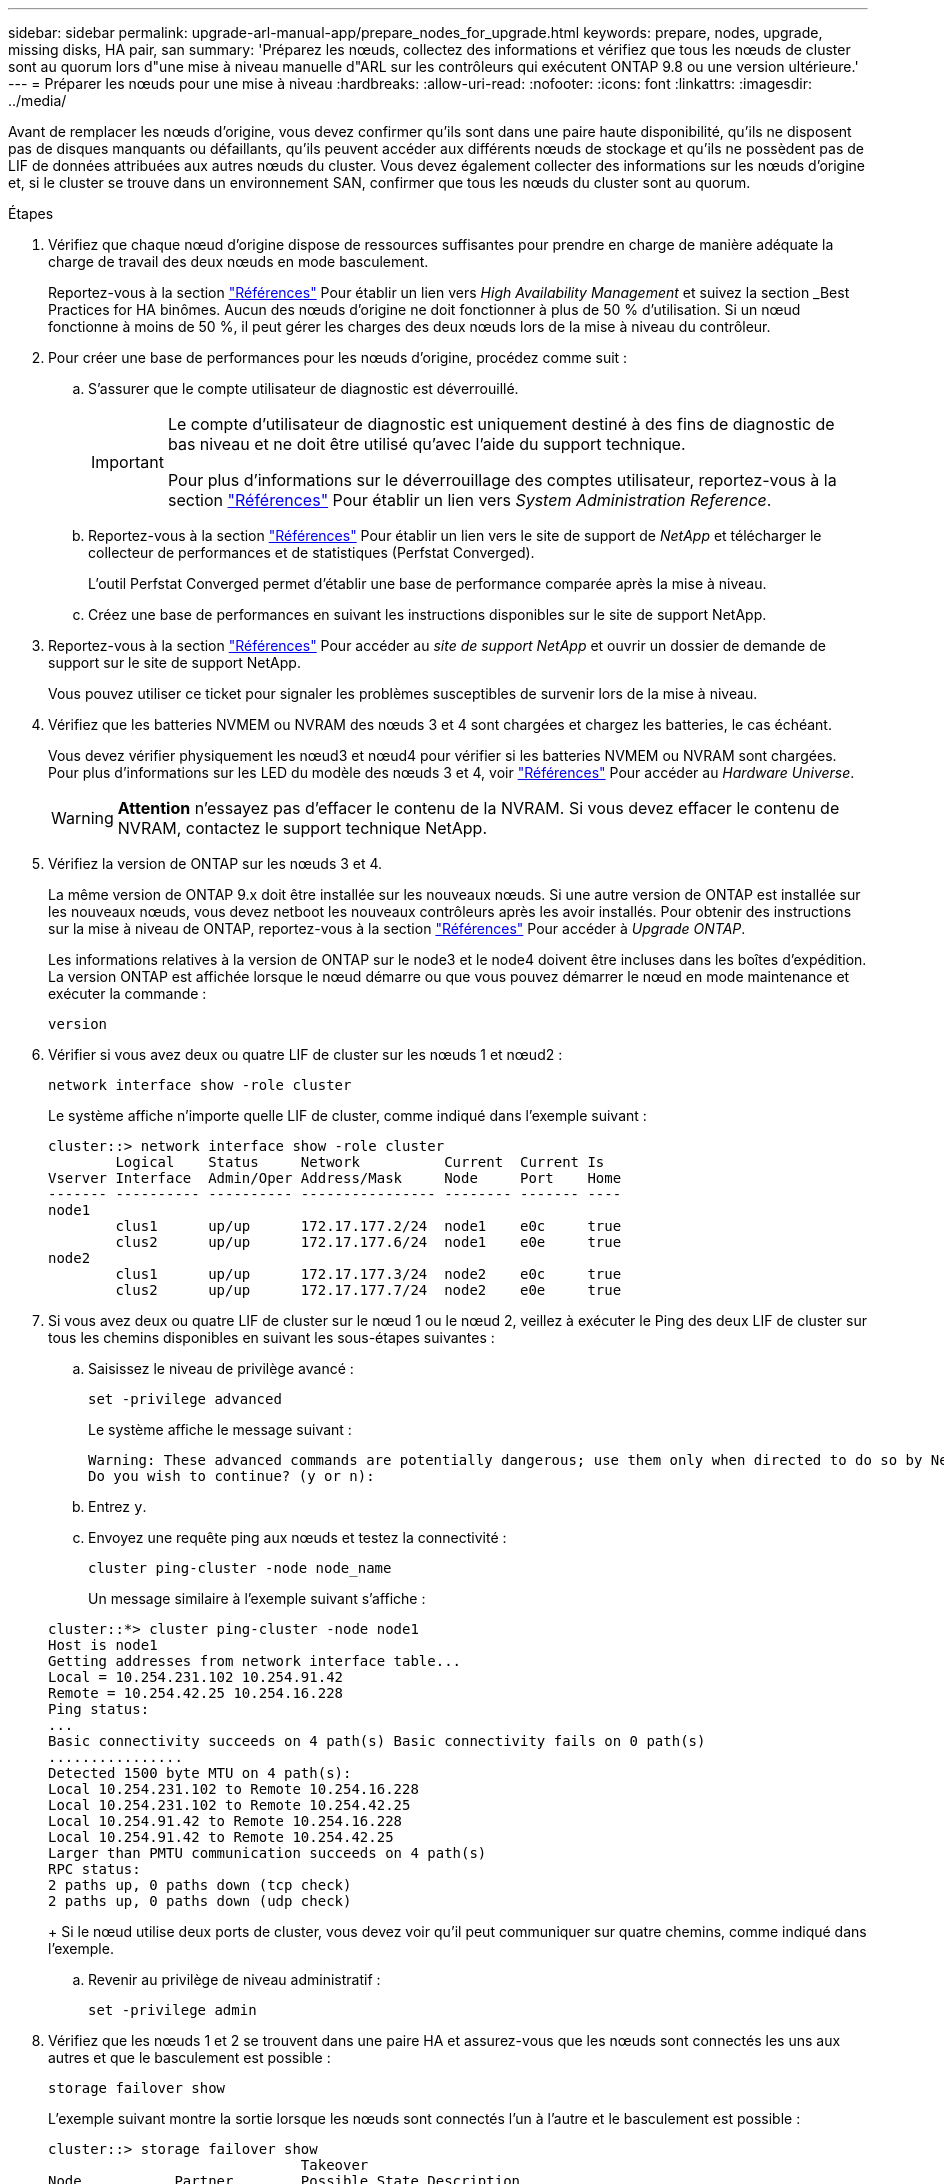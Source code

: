 ---
sidebar: sidebar 
permalink: upgrade-arl-manual-app/prepare_nodes_for_upgrade.html 
keywords: prepare, nodes, upgrade, missing disks, HA pair, san 
summary: 'Préparez les nœuds, collectez des informations et vérifiez que tous les nœuds de cluster sont au quorum lors d"une mise à niveau manuelle d"ARL sur les contrôleurs qui exécutent ONTAP 9.8 ou une version ultérieure.' 
---
= Préparer les nœuds pour une mise à niveau
:hardbreaks:
:allow-uri-read: 
:nofooter: 
:icons: font
:linkattrs: 
:imagesdir: ../media/


[role="lead"]
Avant de remplacer les nœuds d'origine, vous devez confirmer qu'ils sont dans une paire haute disponibilité, qu'ils ne disposent pas de disques manquants ou défaillants, qu'ils peuvent accéder aux différents nœuds de stockage et qu'ils ne possèdent pas de LIF de données attribuées aux autres nœuds du cluster. Vous devez également collecter des informations sur les nœuds d'origine et, si le cluster se trouve dans un environnement SAN, confirmer que tous les nœuds du cluster sont au quorum.

.Étapes
. Vérifiez que chaque nœud d'origine dispose de ressources suffisantes pour prendre en charge de manière adéquate la charge de travail des deux nœuds en mode basculement.
+
Reportez-vous à la section link:other_references.html["Références"] Pour établir un lien vers _High Availability Management_ et suivez la section _Best Practices for HA binômes. Aucun des nœuds d'origine ne doit fonctionner à plus de 50 % d'utilisation. Si un nœud fonctionne à moins de 50 %, il peut gérer les charges des deux nœuds lors de la mise à niveau du contrôleur.

. Pour créer une base de performances pour les nœuds d'origine, procédez comme suit :
+
.. S'assurer que le compte utilisateur de diagnostic est déverrouillé.
+
[IMPORTANT]
====
Le compte d'utilisateur de diagnostic est uniquement destiné à des fins de diagnostic de bas niveau et ne doit être utilisé qu'avec l'aide du support technique.

Pour plus d'informations sur le déverrouillage des comptes utilisateur, reportez-vous à la section link:other_references.html["Références"] Pour établir un lien vers _System Administration Reference_.

====
.. Reportez-vous à la section link:other_references.html["Références"] Pour établir un lien vers le site de support de _NetApp_ et télécharger le collecteur de performances et de statistiques (Perfstat Converged).
+
L'outil Perfstat Converged permet d'établir une base de performance comparée après la mise à niveau.

.. Créez une base de performances en suivant les instructions disponibles sur le site de support NetApp.


. Reportez-vous à la section link:other_references.html["Références"] Pour accéder au _site de support NetApp_ et ouvrir un dossier de demande de support sur le site de support NetApp.
+
Vous pouvez utiliser ce ticket pour signaler les problèmes susceptibles de survenir lors de la mise à niveau.

. Vérifiez que les batteries NVMEM ou NVRAM des nœuds 3 et 4 sont chargées et chargez les batteries, le cas échéant.
+
Vous devez vérifier physiquement les nœud3 et nœud4 pour vérifier si les batteries NVMEM ou NVRAM sont chargées. Pour plus d'informations sur les LED du modèle des nœuds 3 et 4, voir link:other_references.html["Références"] Pour accéder au _Hardware Universe_.

+

WARNING: *Attention* n'essayez pas d'effacer le contenu de la NVRAM. Si vous devez effacer le contenu de NVRAM, contactez le support technique NetApp.

. Vérifiez la version de ONTAP sur les nœuds 3 et 4.
+
La même version de ONTAP 9.x doit être installée sur les nouveaux nœuds. Si une autre version de ONTAP est installée sur les nouveaux nœuds, vous devez netboot les nouveaux contrôleurs après les avoir installés. Pour obtenir des instructions sur la mise à niveau de ONTAP, reportez-vous à la section link:other_references.html["Références"] Pour accéder à _Upgrade ONTAP_.

+
Les informations relatives à la version de ONTAP sur le node3 et le node4 doivent être incluses dans les boîtes d'expédition. La version ONTAP est affichée lorsque le nœud démarre ou que vous pouvez démarrer le nœud en mode maintenance et exécuter la commande :

+
`version`

. Vérifier si vous avez deux ou quatre LIF de cluster sur les nœuds 1 et nœud2 :
+
`network interface show -role cluster`

+
Le système affiche n'importe quelle LIF de cluster, comme indiqué dans l'exemple suivant :

+
....
cluster::> network interface show -role cluster
        Logical    Status     Network          Current  Current Is
Vserver Interface  Admin/Oper Address/Mask     Node     Port    Home
------- ---------- ---------- ---------------- -------- ------- ----
node1
        clus1      up/up      172.17.177.2/24  node1    e0c     true
        clus2      up/up      172.17.177.6/24  node1    e0e     true
node2
        clus1      up/up      172.17.177.3/24  node2    e0c     true
        clus2      up/up      172.17.177.7/24  node2    e0e     true
....
. Si vous avez deux ou quatre LIF de cluster sur le nœud 1 ou le nœud 2, veillez à exécuter le Ping des deux LIF de cluster sur tous les chemins disponibles en suivant les sous-étapes suivantes :
+
.. Saisissez le niveau de privilège avancé :
+
`set -privilege advanced`

+
Le système affiche le message suivant :

+
....
Warning: These advanced commands are potentially dangerous; use them only when directed to do so by NetApp personnel.
Do you wish to continue? (y or n):
....
.. Entrez `y`.
.. Envoyez une requête ping aux nœuds et testez la connectivité :
+
`cluster ping-cluster -node node_name`

+
Un message similaire à l'exemple suivant s'affiche :

+
....
cluster::*> cluster ping-cluster -node node1
Host is node1
Getting addresses from network interface table...
Local = 10.254.231.102 10.254.91.42
Remote = 10.254.42.25 10.254.16.228
Ping status:
...
Basic connectivity succeeds on 4 path(s) Basic connectivity fails on 0 path(s)
................
Detected 1500 byte MTU on 4 path(s):
Local 10.254.231.102 to Remote 10.254.16.228
Local 10.254.231.102 to Remote 10.254.42.25
Local 10.254.91.42 to Remote 10.254.16.228
Local 10.254.91.42 to Remote 10.254.42.25
Larger than PMTU communication succeeds on 4 path(s)
RPC status:
2 paths up, 0 paths down (tcp check)
2 paths up, 0 paths down (udp check)
....
+
Si le nœud utilise deux ports de cluster, vous devez voir qu'il peut communiquer sur quatre chemins, comme indiqué dans l'exemple.

.. Revenir au privilège de niveau administratif :
+
`set -privilege admin`



. Vérifiez que les nœuds 1 et 2 se trouvent dans une paire HA et assurez-vous que les nœuds sont connectés les uns aux autres et que le basculement est possible :
+
`storage failover show`

+
L'exemple suivant montre la sortie lorsque les nœuds sont connectés l'un à l'autre et le basculement est possible :

+
....
cluster::> storage failover show
                              Takeover
Node           Partner        Possible State Description
-------------- -------------- -------- -------------------------------
node1          node2          true     Connected to node2
node2          node1          true     Connected to node1
....
+
Un nœud ne doit pas faire l'objet d'un retour partiel. L'exemple suivant montre que le nœud 1 est en retour partiel :

+
....
cluster::> storage failover show
                              Takeover
Node           Partner        Possible State Description
-------------- -------------- -------- -------------------------------
node1          node2          true     Connected to node2, Partial giveback
node2          node1          true     Connected to node1
....
+
Si l'un des nœuds est en cours de rétablissement partiel, utilisez le `storage failover giveback` pour effectuer le retour, puis utilisez la commande `storage failover show-giveback` commande afin de s'assurer qu'aucun agrégat n'a toujours besoin d'être redonné. Pour obtenir des informations détaillées sur les commandes, reportez-vous à link:other_references.html["Références"] Pour établir un lien vers _High Availability Management_.

. [[man_prepare_nodes_step9]]Confirmez que ni le nœud1 ni le nœud2 ne possède les agrégats pour lesquels il s'agit du propriétaire actuel (mais pas le propriétaire du domicile) :
+
`storage aggregate show -nodes _node_name_ -is-home false -fields owner-name, home-name, state`

+
Si ni le nœud1 ni le nœud2 ne possède des agrégats pour lesquels il s'agit du propriétaire actuel (mais pas le propriétaire du domicile), le système renvoie un message semblable à l'exemple suivant :

+
....
cluster::> storage aggregate show -node node2 -is-home false -fields owner-name,homename,state
There are no entries matching your query.
....
+
L'exemple suivant montre la sortie de la commande pour un nœud nommé node2 qui est le propriétaire du home, mais pas le propriétaire actuel, de quatre agrégats :

+
....
cluster::> storage aggregate show -node node2 -is-home false
               -fields owner-name,home-name,state

aggregate     home-name    owner-name   state
------------- ------------ ------------ ------
aggr1         node1        node2        online
aggr2         node1        node2        online
aggr3         node1        node2        online
aggr4         node1        node2        online

4 entries were displayed.
....
. Effectuer l'une des actions suivantes :
+
[cols="35,65"]
|===
| Si la commande dans <<man_prepare_nodes_step9,Étape 9>>... | Alors... 


| Sortie vide | Ignorez l'étape 11 et passez à <<man_prepare_nodes_step12,Étape 12>>. 


| Sortie | Accédez à <<man_prepare_nodes_step11,Étape 11>>. 
|===
. [[man_prepare_nodes_step11]]] si le nœud1 ou le nœud2 possède des agrégats pour lesquels il s'agit du propriétaire actuel, mais pas du propriétaire de la maison, procédez comme suit :
+
.. Renvoyez les agrégats actuellement détenus par le nœud partenaire au nœud propriétaire de rattachement :
+
`storage failover giveback -ofnode _home_node_name_`

.. Vérifiez que ni le nœud1 ni le nœud2 ne possède toujours des agrégats pour lesquels il s'agit du propriétaire actuel (mais pas le propriétaire du domicile) :
+
`storage aggregate show -nodes _node_name_ -is-home false -fields owner-name, home-name, state`

+
L'exemple suivant montre la sortie de la commande lorsqu'un nœud est à la fois le propriétaire actuel et le propriétaire du domicile des agrégats :

+
....
cluster::> storage aggregate show -nodes node1
          -is-home true -fields owner-name,home-name,state

aggregate     home-name    owner-name   state
------------- ------------ ------------ ------
aggr1         node1        node1        online
aggr2         node1        node1        online
aggr3         node1        node1        online
aggr4         node1        node1        online

4 entries were displayed.
....


. [[man_prepare_nodes_step12]] Confirmez que les nœuds 1 et 2 peuvent accéder l'un à l'autre au stockage et vérifiez qu'aucun disque n'est manquant :
+
`storage failover show -fields local-missing-disks,partner-missing-disks`

+
L'exemple suivant montre la sortie lorsqu'aucun disque n'est manquant :

+
....
cluster::> storage failover show -fields local-missing-disks,partner-missing-disks

node     local-missing-disks partner-missing-disks
-------- ------------------- ---------------------
node1    None                None
node2    None                None
....
+
Si des disques sont manquants, reportez-vous à la section link:other_references.html["Références"] Pour lier la gestion des _disques et des agrégats à la CLI_, _gestion du stockage logique avec CLI_ et _High Availability management_ afin de configurer le stockage pour la paire HA.

. Confirmer que les nœuds 1 et 2 sont en bonne santé et admissibles à participer au groupe :
+
`cluster show`

+
L'exemple suivant montre la sortie lorsque les deux nœuds sont éligibles et fonctionnent correctement :

+
....
cluster::> cluster show

Node                  Health  Eligibility
--------------------- ------- ------------
node1                 true    true
node2                 true    true
....
. Définissez le niveau de privilège sur avancé :
+
`set -privilege advanced`

. [[man_prepare_nodes_step15]] Confirmez que le nœud1 et le nœud2 exécutent la même version de ONTAP :
+
`system node image show -node _node1,node2_ -iscurrent true`

+
L'exemple suivant montre la sortie de la commande :

+
....
cluster::*> system node image show -node node1,node2 -iscurrent true

                 Is      Is                Install
Node     Image   Default Current Version   Date
-------- ------- ------- ------- --------- -------------------
node1
         image1  true    true    9.1         2/7/2017 20:22:06
node2
         image1  true    true    9.1         2/7/2017 20:20:48

2 entries were displayed.
....
. Vérifiez que le nœud 1 ou le nœud 2 ne possède aucune LIF de données appartenant à d'autres nœuds du cluster et que celui-ci est vérifié `Current Node` et `Is Home` colonnes dans la sortie :
+
`network interface show -role data -is-home false -curr-node _node_name_`

+
L'exemple suivant montre la sortie lorsque le nœud 1 n'a pas de LIFs appartenant à d'autres nœuds du cluster :

+
....
cluster::> network interface show -role data -is-home false -curr-node node1
 There are no entries matching your query.
....
+
L'exemple suivant montre la sortie lorsque le nœud 1 possède des LIFs de données détenues en privé par l'autre nœud :

+
....
cluster::> network interface show -role data -is-home false -curr-node node1

            Logical    Status     Network            Current       Current Is
Vserver     Interface  Admin/Oper Address/Mask       Node          Port    Home
----------- ---------- ---------- ------------------ ------------- ------- ----
vs0
            data1      up/up      172.18.103.137/24  node1         e0d     false
            data2      up/up      172.18.103.143/24  node1         e0f     false

2 entries were displayed.
....
. Si la sortie est entrée <<man_prepare_nodes_step15,Étape 15>> Indique que le nœud 1 ou le nœud 2 possède des LIF de données détenues par d'autres nœuds du cluster, afin de migrer les LIF de données hors du nœud 1 ou du nœud 2 :
+
`network interface revert -vserver * -lif *`

+
Pour des informations détaillées sur le `network interface revert` commande, voir link:other_references.html["Références"] Pour lier les commandes _ONTAP 9 : Manuel page Reference_.

. Vérifier si le nœud 1 ou le nœud 2 possède des disques défectueux :
+
`storage disk show -nodelist _node1,node2_ -broken`

+
Si l'un des disques est défectueux, supprimez-les en suivant les instructions de la section _Disk and Aggregate management à l'aide de la CLI_. (Voir link:other_references.html["Références"] Pour établir un lien vers _Disk et la gestion de l'agrégat avec l'interface de ligne de commande_.)

. Collectez des informations sur node1 et node2 en effectuant les sous-étapes suivantes et en enregistrant la sortie de chaque commande :
+
[NOTE]
====
** Vous utiliserez ces informations plus tard dans la procédure.
** Si vous possédez un système doté de plus de deux ports de cluster par nœud, par exemple un système FAS8080 ou AFF8080, avant de démarrer la mise à niveau, vous devez migrer et ré-home les LIF de cluster sur deux ports de cluster par nœud. Si vous effectuez la mise à niveau du contrôleur avec plus de deux ports de cluster par nœud, des LIF de cluster risquent d'être manquantes sur le nouveau contrôleur après la mise à niveau.


====
+
.. Enregistrez le modèle, l'ID du système et le numéro de série des deux nœuds :
+
`system node show -node _node1,node2_ -instance`

+

NOTE: Vous utiliserez les informations pour réaffecter des disques et désaffecter les nœuds d'origine.

.. Entrez la commande suivante sur les nœuds 1 et 2, et notez les informations sur les tiroirs, le nombre de disques de chaque tiroir, les détails du stockage Flash, la mémoire, la mémoire NVRAM et les cartes réseau depuis la sortie :
+
`run -node _node_name_ sysconfig`

+

NOTE: Vous pouvez utiliser ces informations pour identifier des pièces ou des accessoires que vous souhaitez transférer vers node3 ou node4. Si vous ne savez pas si les nœuds sont des systèmes V-Series ou si vous disposez du logiciel de virtualisation FlexArray, vous pouvez également l'apprendre de la sortie.

.. Entrez la commande suivante sur les nœuds 1 et 2, puis enregistrez les agrégats en ligne sur les deux nœuds :
+
`storage aggregate show -node _node_name_ -state online`

+

NOTE: Vous pouvez utiliser ces informations ainsi que les informations de la sous-étape suivante pour vérifier que les agrégats et les volumes restent en ligne tout au long de la procédure, à l'exception de la brève période pendant laquelle ils sont hors ligne pendant le transfert.

.. [[man_prepare_nodes_step19]]Entrez la commande suivante sur les nœuds 1 et 2 et enregistrez les volumes hors ligne sur les deux nœuds :
+
`volume show -node _node_name_ -state offline`

+

NOTE: Après la mise à niveau, vous exécuteront de nouveau la commande et comparerez la sortie avec la sortie de cette étape pour voir si d'autres volumes se sont déconnectés.



. Entrez les commandes suivantes pour vérifier si des groupes d'interfaces ou des VLAN sont configurés sur le nœud 1 ou le nœud 2 :
+
`network port ifgrp show`

+
`network port vlan show`

+
Notez que les groupes d'interface ou les VLAN sont configurés sur le node1 ou le node2 ; vous avez besoin de ces informations à l'étape suivante et ultérieurement de la procédure.

. Pour vérifier que les ports physiques peuvent être correctement mappés ultérieurement au cours de la procédure, procédez comme suit sur les sous-étapes suivantes du node1 et du node2 :
+
.. Entrez la commande suivante pour vérifier la présence de groupes de basculement sur le nœud autre que `clusterwide`:
+
`network interface failover-groups show`

+
Les Failover Groups regroupent les ensembles de ports réseau présents sur le système. Étant donné que la mise à niveau du matériel du contrôleur peut modifier l'emplacement des ports physiques, les groupes de basculement peuvent être modifiés par inadvertance au cours de la mise à niveau.

+
Le système affiche les groupes de basculement sur le nœud, comme illustré dans l'exemple suivant :

+
....
cluster::> network interface failover-groups show

Vserver             Group             Targets
------------------- ----------------- ----------
Cluster             Cluster           node1:e0a, node1:e0b
                                      node2:e0a, node2:e0b

fg_6210_e0c         Default           node1:e0c, node1:e0d
                                      node1:e0e, node2:e0c
                                      node2:e0d, node2:e0e

2 entries were displayed.
....
.. Si des groupes de basculement sont présents, ils sont différents de `clusterwide`, enregistrez les noms des groupes de basculement et les ports appartenant aux groupes de basculement.
.. Entrez la commande suivante pour vérifier s'il existe des VLAN configurés sur le nœud :
+
`network port vlan show -node _node_name_`

+
Les VLAN sont configurés sur des ports physiques. Si les ports physiques changent, les VLAN devront être recrétés ultérieurement dans la procédure.

+
Le système affiche les VLAN configurés sur le nœud, comme illustré dans l'exemple suivant :

+
....
cluster::> network port vlan show

Network Network
Node    VLAN Name Port    VLAN ID MAC Address
------  --------- ------- ------- ------------------
node1   e1b-70    e1b     70      00:15:17:76:7b:69
....
.. Si des VLAN sont configurés sur le nœud, notez le couplage de chaque port réseau et de l'ID VLAN.


. Effectuer l'une des actions suivantes :
+
[cols="35,65"]
|===
| Si les groupes d'interfaces ou LES VLAN sont... | Alors... 


| Sur le nœud 1 ou le nœud 2 | Terminé <<man_prepare_nodes_step23,Étape 23>> et <<man_prepare_nodes_step24,Étape 24>>. 


| Pas sur le nœud1 ou le nœud2 | Accédez à <<man_prepare_nodes_step24,Étape 24>>. 
|===
. [[man_prepare_nodes_step23]] si vous ne savez pas si le nœud1 et le nœud2 se trouvent dans un environnement SAN ou non-SAN, entrez la commande suivante et examinez sa sortie :
+
`network interface show -vserver _vserver_name_ -data-protocol iscsi|fcp`

+
Si ni iSCSI ni FC n'est configuré pour le SVM, la commande affiche un message similaire à l'exemple suivant :

+
....
cluster::> network interface show -vserver Vserver8970 -data-protocol iscsi|fcp
There are no entries matching your query.
....
+
Vous pouvez vérifier que le nœud se trouve dans un environnement NAS à l'aide de `network interface show` commande avec `-data-protocol nfs|cifs` paramètres.

+
Si iSCSI ou FC est configuré pour le SVM, la commande affiche un message similaire à l'exemple suivant :

+
....
cluster::> network interface show -vserver vs1 -data-protocol iscsi|fcp

         Logical    Status     Network            Current  Current Is
Vserver  Interface  Admin/Oper Address/Mask       Node     Port    Home
-------- ---------- ---------- ------------------ -------- ------- ----
vs1      vs1_lif1   up/down    172.17.176.20/24   node1    0d      true
....
. [[man_prepare_nodes_step24]]Vérifiez que tous les nœuds du cluster sont au quorum en effectuant les sous-étapes suivantes :
+
.. Saisissez le niveau de privilège avancé :
+
`set -privilege advanced`

+
Le système affiche le message suivant :

+
....
Warning: These advanced commands are potentially dangerous; use them only when directed to do so by NetApp personnel.
Do you wish to continue? (y or n):
....
.. Entrez `y`.
.. Vérifiez l'état du service du cluster dans le noyau, une fois pour chaque nœud :
+
`cluster kernel-service show`

+
Un message similaire à l'exemple suivant s'affiche :

+
....
cluster::*> cluster kernel-service show

Master        Cluster       Quorum        Availability  Operational
Node          Node          Status        Status        Status
------------- ------------- ------------- ------------- -------------
node1         node1         in-quorum     true          operational
              node2         in-quorum     true          operational

2 entries were displayed.
....
+
Les nœuds d'un cluster sont dans le quorum lorsqu'une simple majorité de nœuds sont en bon état et peuvent communiquer entre eux. Pour plus d'informations, reportez-vous à la section link:other_references.html["Références"] Pour établir un lien vers _System Administration Reference_.

.. Revenir au niveau de privilège administratif :
+
`set -privilege admin`



. Effectuer l'une des actions suivantes :
+
[cols="35,65"]
|===
| Si le cluster... | Alors... 


| A configuré SAN | Accédez à <<man_prepare_nodes_step26,Étape 26>>. 


| Aucun SAN n'est configuré | Accédez à <<man_prepare_nodes_step29,Étape 29>>. 
|===
. [[man_prepare_nodes_step26]]vérifier la présence de LIF SAN sur le nœud1 et le nœud2 pour chaque SVM dont le service SAN iSCSI ou FC est activé en entrant la commande suivante et en examinant sa sortie :
+
`network interface show -data-protocol iscsi|fcp -home-node _node_name_`

+
La commande affiche les informations San LIF pour les nœuds 1 et 2. Les exemples suivants présentent l'état dans la colonne Status Admin/Oper en tant que up/up, indiquant que le service SAN iSCSI et FC sont activés :

+
....
cluster::> network interface show -data-protocol iscsi|fcp
            Logical    Status     Network                  Current   Current Is
Vserver     Interface  Admin/Oper Address/Mask             Node      Port    Home
----------- ---------- ---------- ------------------       --------- ------- ----
a_vs_iscsi  data1      up/up      10.228.32.190/21         node1     e0a     true
            data2      up/up      10.228.32.192/21         node2     e0a     true

b_vs_fcp    data1      up/up      20:09:00:a0:98:19:9f:b0  node1     0c      true
            data2      up/up      20:0a:00:a0:98:19:9f:b0  node2     0c      true

c_vs_iscsi_fcp data1   up/up      20:0d:00:a0:98:19:9f:b0  node2     0c      true
            data2      up/up      20:0e:00:a0:98:19:9f:b0  node2     0c      true
            data3      up/up      10.228.34.190/21         node2     e0b     true
            data4      up/up      10.228.34.192/21         node2     e0b     true
....
+
Vous pouvez également afficher des informations plus détaillées sur les LIF en entrant la commande suivante :

+
`network interface show -instance -data-protocol iscsi|fcp`

. Capturer la configuration par défaut de n'importe quel port FC sur les nœuds d'origine en saisissant la commande suivante et en enregistrant la sortie de vos systèmes :
+
`ucadmin show`

+
La commande affiche des informations concernant tous les ports FC du cluster, comme illustré dans l'exemple suivant :

+
....
cluster::> ucadmin show

                Current Current   Pending Pending   Admin
Node    Adapter Mode    Type      Mode    Type      Status
------- ------- ------- --------- ------- --------- -----------
node1   0a      fc      initiator -       -         online
node1   0b      fc      initiator -       -         online
node1   0c      fc      initiator -       -         online
node1   0d      fc      initiator -       -         online
node2   0a      fc      initiator -       -         online
node2   0b      fc      initiator -       -         online
node2   0c      fc      initiator -       -         online
node2   0d      fc      initiator -       -         online
8 entries were displayed.
....
+
Vous pouvez utiliser les informations après la mise à niveau pour définir la configuration des ports FC sur les nouveaux nœuds.

. Si vous mettez à niveau un système V-Series ou un système avec le logiciel de virtualisation FlexArray, capturez les informations relatives à la topologie des nœuds d'origine en entrant la commande suivante et en enregistrant le résultat :
+
`storage array config show -switch`

+
Le système affiche les informations relatives à la topologie, comme le montre l'exemple suivant :

+
....
cluster::> storage array config show -switch

      LUN LUN                                  Target Side Initiator Side Initi-
Node  Grp Cnt Array Name    Array Target Port  Switch Port Switch Port    ator
----- --- --- ------------- ------------------ ----------- -------------- ------
node1 0   50  I_1818FAStT_1
                            205700a0b84772da   vgbr6510a:5  vgbr6510s164:3  0d
                            206700a0b84772da   vgbr6510a:6  vgbr6510s164:4  2b
                            207600a0b84772da   vgbr6510b:6  vgbr6510s163:1  0c
node2 0   50  I_1818FAStT_1
                            205700a0b84772da   vgbr6510a:5  vgbr6510s164:1  0d
                            206700a0b84772da   vgbr6510a:6  vgbr6510s164:2  2b
                            207600a0b84772da   vgbr6510b:6  vgbr6510s163:3  0c
                            208600a0b84772da   vgbr6510b:5  vgbr6510s163:4  2a
7 entries were displayed.
....
. [[man_prepare_nodes_step29]]effectuez les sous-étapes suivantes :
+
.. Entrez la commande suivante sur l'un des nœuds d'origine et enregistrez le résultat :
+
`service-processor show -node * -instance`

+
Le système affiche des informations détaillées sur le processeur de service sur les deux nœuds.

.. Vérifiez que le statut du processeur de service est `online`.
.. Vérifiez que le réseau du processeur de service est configuré.
.. Enregistrez l'adresse IP et d'autres informations sur le processeur de service.
+
Vous pouvez réutiliser les paramètres réseau des périphériques de gestion à distance, dans ce cas les SP, du système d'origine pour les SP sur les nouveaux nœuds. Pour plus d'informations sur le processeur de service, reportez-vous à link:other_references.html["Références"] Pour établir un lien vers les _System Administration Reference_ et les _ONTAP 9 Commands: Manual page Reference_.



. [[man_prepare_nodes_step30]]si vous souhaitez que les nouveaux nœuds disposent de la même fonctionnalité sous licence que les nœuds d'origine, entrez la commande suivante pour afficher les licences de cluster sur le système d'origine :
+
`system license show -owner *`

+
L'exemple suivant montre les licences de site pour cluster1 :

+
....
system license show -owner *
Serial Number: 1-80-000013
Owner: cluster1

Package           Type    Description           Expiration
----------------- ------- --------------------- -----------
Base              site    Cluster Base License  -
NFS               site    NFS License           -
CIFS              site    CIFS License          -
SnapMirror        site    SnapMirror License    -
FlexClone         site    FlexClone License     -
SnapVault         site    SnapVault License     -
6 entries were displayed.
....
. Obtenir de nouvelles clés de licence pour les nouveaux nœuds sur le site _NetApp support site_. Reportez-vous à la section link:other_references.html["Références"] Lien vers _site de support NetApp_.
+
Si le site ne dispose pas des clés de licence dont vous avez besoin, contactez votre ingénieur commercial NetApp.

. Vérifiez si AutoSupport est activé sur le système d'origine en entrant la commande suivante sur chaque nœud et en examinant son résultat :
+
`system node autosupport show -node _node1,node2_`

+
Le résultat de la commande indique si le protocole AutoSupport est activé, comme illustré dans l'exemple suivant :

+
....
cluster::> system node autosupport show -node node1,node2

Node             State     From          To                Mail Hosts
---------------- --------- ------------- ----------------  ----------
node1            enable    Postmaster    admin@netapp.com  mailhost

node2            enable    Postmaster    -                 mailhost
2 entries were displayed.
....
. Effectuer l'une des actions suivantes :
+
[cols="35,65"]
|===
| Si le système d'origine... | Alors... 


| A activé AutoSupport...  a| 
Accédez à <<man_prepare_nodes_step34,Étape 34>>.



| AutoSupport n'est pas activé...  a| 
Activez AutoSupport en suivant les instructions de la _System Administration Reference_. (Voir link:other_references.html["Références"] Pour établir un lien vers _System Administration Reference_.)

*Remarque :* AutoSupport est activé par défaut lorsque vous configurez votre système de stockage pour la première fois. Bien que vous puissiez désactiver AutoSupport à tout moment, vous devez le laisser activé. L'activation d'AutoSupport peut considérablement aider à identifier les problèmes et les solutions qui pourraient survenir sur votre système de stockage.

|===
. [[man_prepare_nodes_step34]]Vérifiez que AutoSupport est configuré avec les informations de l'hôte de courrier et les ID de courrier électronique de destinataire en entrant la commande suivante sur les deux nœuds d'origine et en examinant la sortie :
+
`system node autosupport show -node node_name -instance`

+
Pour plus d'informations sur AutoSupport, reportez-vous à link:other_references.html["Références"] Pour établir un lien vers les _System Administration Reference_ et les _ONTAP 9 Commands: Manual page Reference_.

. [[man_prepare_nodes_ste35,étape 35]] Envoyer un message AutoSupport à NetApp pour le nœud 1 en entrant la commande suivante :
+
`system node autosupport invoke -node node1 -type all -message "Upgrading node1 from platform_old to platform_new"`

+

NOTE: N'envoyez pas de message AutoSupport à NetApp pour le noeud 2 à ce stade ; vous le faites plus tard dans la procédure.

. [[man_prepare_nodes_step36, étape 36]] Vérifiez que le message AutoSupport a été envoyé en entrant la commande suivante et en examinant sa sortie :
+
`system node autosupport show -node _node1_ -instance`

+
Les champs `Last Subject Sent:` et `Last Time Sent:` contient le titre du message du dernier message envoyé et l'heure à laquelle le message a été envoyé.

. Si votre système utilise des lecteurs auto-cryptés, consultez l'article de la base de connaissances https://kb.netapp.com/onprem/ontap/Hardware/How_to_tell_if_a_drive_is_FIPS_certified["Comment savoir si un disque est certifié FIPS"^] Pour déterminer le type de disques à autocryptage utilisés sur la paire haute disponibilité que vous mettez à niveau. Le logiciel ONTAP prend en charge deux types de disques avec autocryptage :
+
--
** Disques SAS ou NVMe NetApp Storage Encryption (NSE) certifiés FIPS
** Disques NVMe non-FIPS à autochiffrement (SED)


[NOTE]
====
Vous ne pouvez pas combiner des disques FIPS avec d'autres types de disques sur le même nœud ou la même paire HA.

Vous pouvez utiliser les disques SED avec des disques sans cryptage sur le même nœud ou une paire haute disponibilité.

====
https://docs.netapp.com/us-en/ontap/encryption-at-rest/support-storage-encryption-concept.html#supported-self-encrypting-drive-types["En savoir plus sur les disques à autochiffrement pris en charge"^].

--

